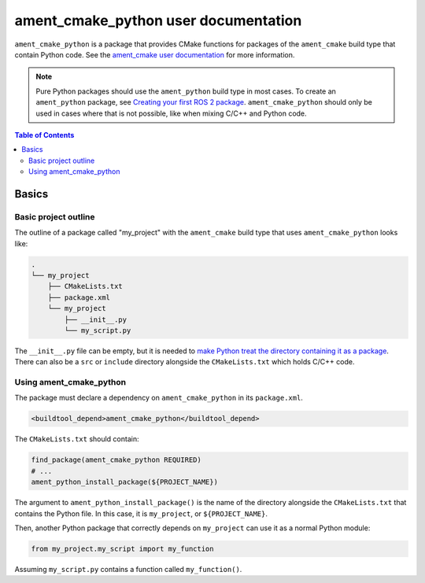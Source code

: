 ament_cmake_python user documentation
=====================================

``ament_cmake_python`` is a package that provides CMake functions for packages of the ``ament_cmake`` build type that contain Python code.
See the `ament_cmake user documentation <Ament-CMake-Documentation>`__ for more information.

.. note::

   Pure Python packages should use the ``ament_python`` build type in most cases.
   To create an ``ament_python`` package, see `Creating your first ROS 2 package <../Tutorials/Creating-Your-First-ROS2-Package>`__.
   ``ament_cmake_python`` should only be used in cases where that is not possible, like when mixing C/C++ and Python code.

.. contents:: Table of Contents
   :depth: 2
   :local:

Basics
------

Basic project outline
^^^^^^^^^^^^^^^^^^^^^

The outline of a package called "my_project" with the ``ament_cmake`` build type that uses ``ament_cmake_python`` looks like:

.. code-block::

   .
   └── my_project
       ├── CMakeLists.txt
       ├── package.xml
       └── my_project
           ├── __init__.py
           └── my_script.py

The ``__init__.py`` file can be empty, but it is needed to `make Python treat the directory containing it as a package <https://docs.python.org/3/tutorial/modules.html#packages>`__.
There can also be a ``src`` or ``include`` directory alongside the ``CMakeLists.txt`` which holds C/C++ code.

Using ament_cmake_python
^^^^^^^^^^^^^^^^^^^^^^^^

The package must declare a dependency on ``ament_cmake_python`` in its ``package.xml``.

.. code-block:: xml

   <buildtool_depend>ament_cmake_python</buildtool_depend>

The ``CMakeLists.txt`` should contain:

.. code-block:: cmake

   find_package(ament_cmake_python REQUIRED)
   # ...
   ament_python_install_package(${PROJECT_NAME})

The argument to ``ament_python_install_package()`` is the name of the directory alongside the ``CMakeLists.txt`` that contains the Python file.
In this case, it is ``my_project``, or ``${PROJECT_NAME}``.

Then, another Python package that correctly depends on ``my_project`` can use it as a normal Python module:

.. code-block:: python

   from my_project.my_script import my_function

Assuming ``my_script.py`` contains a function called ``my_function()``.
